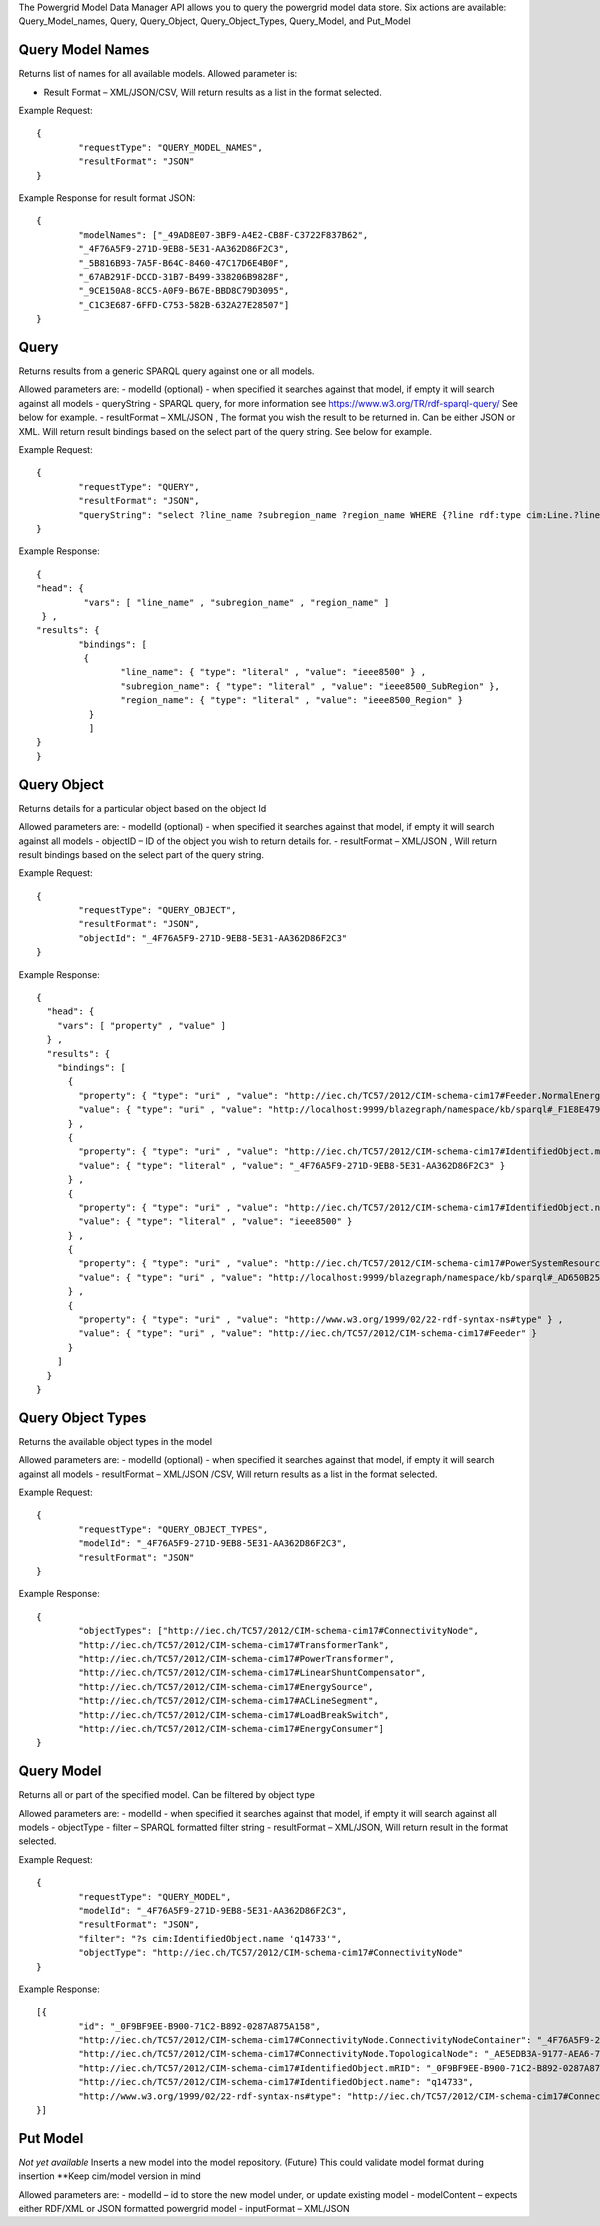 The Powergrid Model Data Manager API allows you to query the powergrid model data store.  Six actions are available: Query_Model_names, Query, Query_Object, Query_Object_Types, Query_Model, and Put_Model

Query Model Names
^^^^^^^

Returns list of names for all available models.  Allowed parameter is:

- Result Format – XML/JSON/CSV, Will return results as a list in the format selected.

Example Request:
::
	{
		"requestType": "QUERY_MODEL_NAMES",
		"resultFormat": "JSON"
	}

Example Response for result format JSON:
::
	{
		"modelNames": ["_49AD8E07-3BF9-A4E2-CB8F-C3722F837B62",
		"_4F76A5F9-271D-9EB8-5E31-AA362D86F2C3",
		"_5B816B93-7A5F-B64C-8460-47C17D6E4B0F",
		"_67AB291F-DCCD-31B7-B499-338206B9828F",
		"_9CE150A8-8CC5-A0F9-B67E-BBD8C79D3095",
		"_C1C3E687-6FFD-C753-582B-632A27E28507"]
	}




Query
^^^^^^^
Returns results from a generic SPARQL query against one or all models.

Allowed parameters are:
- modelId  (optional)  - when specified it searches against that model, if empty it will search against all models
- queryString  - SPARQL query, for more information see https://www.w3.org/TR/rdf-sparql-query/   See below for example.
- resultFormat – XML/JSON ,   The format you wish the result to be returned in.  Can be either JSON or XML.  Will return result bindings based on the select part of the query string.  See below for example.

Example Request:
::
	{
		"requestType": "QUERY",
		"resultFormat": "JSON",
		"queryString": "select ?line_name ?subregion_name ?region_name WHERE {?line rdf:type cim:Line.?line 	cim:IdentifiedObject.name ?line_name.?line cim:Line.Region ?subregion.?subregion cim:IdentifiedObject.name ?subregion_name.?subregion cim:SubGeographicalRegion.Region ?region.?region cim:IdentifiedObject.name ?region_name}"
	}


Example Response:
::
	{
  	"head": {
   		 "vars": [ "line_name" , "subregion_name" , "region_name" ]
 	 } ,
  	"results": {
    		"bindings": [
     		 {
      	  		"line_name": { "type": "literal" , "value": "ieee8500" } ,
        		"subregion_name": { "type": "literal" , "value": "ieee8500_SubRegion" },
        		"region_name": { "type": "literal" , "value": "ieee8500_Region" }
    		  }
    		  ]
  	}
	}


Query Object
^^^^^^^
Returns details for a particular object based on the object Id

Allowed parameters are:
- modelId (optional) - when specified it searches against that model, if empty it will search against all models
- objectID – ID of the object you wish to return details for.
- resultFormat – XML/JSON ,  Will return result bindings based on the select part of the query string.

Example Request:
::
	{
		"requestType": "QUERY_OBJECT",
		"resultFormat": "JSON",
		"objectId": "_4F76A5F9-271D-9EB8-5E31-AA362D86F2C3"
	}
	
Example Response:
::
	{
	  "head": {
	    "vars": [ "property" , "value" ]
	  } ,
	  "results": {
	    "bindings": [
	      {
		"property": { "type": "uri" , "value": "http://iec.ch/TC57/2012/CIM-schema-cim17#Feeder.NormalEnergizingSubstation" } ,
		"value": { "type": "uri" , "value": "http://localhost:9999/blazegraph/namespace/kb/sparql#_F1E8E479-5FA0-4BFF-8173-B375D25B0AA2" }
	      } ,
	      {
		"property": { "type": "uri" , "value": "http://iec.ch/TC57/2012/CIM-schema-cim17#IdentifiedObject.mRID" } ,
		"value": { "type": "literal" , "value": "_4F76A5F9-271D-9EB8-5E31-AA362D86F2C3" }
	      } ,
	      {
		"property": { "type": "uri" , "value": "http://iec.ch/TC57/2012/CIM-schema-cim17#IdentifiedObject.name" } ,
		"value": { "type": "literal" , "value": "ieee8500" }
	      } ,
	      {
		"property": { "type": "uri" , "value": "http://iec.ch/TC57/2012/CIM-schema-cim17#PowerSystemResource.Location" } ,
		"value": { "type": "uri" , "value": "http://localhost:9999/blazegraph/namespace/kb/sparql#_AD650B25-8A04-EA09-95D4-4F78DD0A05E7" }
	      } ,
	      {
		"property": { "type": "uri" , "value": "http://www.w3.org/1999/02/22-rdf-syntax-ns#type" } ,
		"value": { "type": "uri" , "value": "http://iec.ch/TC57/2012/CIM-schema-cim17#Feeder" }
	      }
	    ]
	  }
	}
	
Query Object Types
^^^^^^^
Returns the available object types in the model

Allowed parameters are:
- modelId (optional) - when specified it searches against that model, if empty it will search against all models
- resultFormat – XML/JSON /CSV,  Will return results as a list in the format selected.

Example Request:
::
	{
		"requestType": "QUERY_OBJECT_TYPES",
		"modelId": "_4F76A5F9-271D-9EB8-5E31-AA362D86F2C3",
		"resultFormat": "JSON"
	}

	
Example Response:
::
	{
		"objectTypes": ["http://iec.ch/TC57/2012/CIM-schema-cim17#ConnectivityNode",
		"http://iec.ch/TC57/2012/CIM-schema-cim17#TransformerTank",
		"http://iec.ch/TC57/2012/CIM-schema-cim17#PowerTransformer",
		"http://iec.ch/TC57/2012/CIM-schema-cim17#LinearShuntCompensator",
		"http://iec.ch/TC57/2012/CIM-schema-cim17#EnergySource",
		"http://iec.ch/TC57/2012/CIM-schema-cim17#ACLineSegment",
		"http://iec.ch/TC57/2012/CIM-schema-cim17#LoadBreakSwitch",
		"http://iec.ch/TC57/2012/CIM-schema-cim17#EnergyConsumer"]
	}

Query Model
^^^^^^^
Returns all or part of the specified model.  Can be filtered by object type

Allowed parameters are:
- modelId - when specified it searches against that model, if empty it will search against all models
- objectType
- filter – SPARQL formatted filter string
- resultFormat – XML/JSON,  Will return result in the format selected.

Example Request:
::
	{
		"requestType": "QUERY_MODEL",
		"modelId": "_4F76A5F9-271D-9EB8-5E31-AA362D86F2C3",
		"resultFormat": "JSON",
		"filter": "?s cim:IdentifiedObject.name 'q14733'",
		"objectType": "http://iec.ch/TC57/2012/CIM-schema-cim17#ConnectivityNode"
	}
	
Example Response:
::
	[{
		"id": "_0F9BF9EE-B900-71C2-B892-0287A875A158",
		"http://iec.ch/TC57/2012/CIM-schema-cim17#ConnectivityNode.ConnectivityNodeContainer": "_4F76A5F9-271D-9EB8-5E31-AA362D86F2C3",
		"http://iec.ch/TC57/2012/CIM-schema-cim17#ConnectivityNode.TopologicalNode": "_AE5EDB3A-9177-AEA6-78EF-3DDBA4557D94",
		"http://iec.ch/TC57/2012/CIM-schema-cim17#IdentifiedObject.mRID": "_0F9BF9EE-B900-71C2-B892-0287A875A158",
		"http://iec.ch/TC57/2012/CIM-schema-cim17#IdentifiedObject.name": "q14733",
		"http://www.w3.org/1999/02/22-rdf-syntax-ns#type": "http://iec.ch/TC57/2012/CIM-schema-cim17#ConnectivityNode"
	}]

Put Model
^^^^^^^
*Not yet available* Inserts a new model into the model repository.  (Future) This could validate model format during insertion  **Keep cim/model version in mind

Allowed parameters are:
- modelId – id to store the new model under, or update existing model
- modelContent – expects either RDF/XML or JSON formatted powergrid model
- inputFormat – XML/JSON
